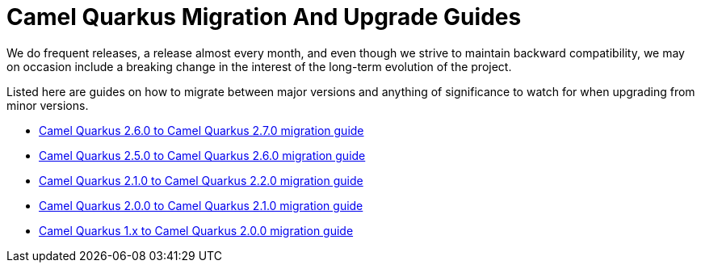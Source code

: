 # Camel Quarkus Migration And Upgrade Guides

We do frequent releases, a release almost every month, and even though we strive to maintain backward compatibility, we may on occasion include a breaking change in the interest of the long-term evolution of the project.

Listed here are guides on how to migrate between major versions and anything of significance to watch for when upgrading from minor versions.

* xref:migration-guide/2.7.0.adoc[Camel Quarkus 2.6.0 to Camel Quarkus 2.7.0 migration guide]
* xref:migration-guide/2.6.0.adoc[Camel Quarkus 2.5.0 to Camel Quarkus 2.6.0 migration guide]
* xref:migration-guide/2.2.0.adoc[Camel Quarkus 2.1.0 to Camel Quarkus 2.2.0 migration guide]
* xref:migration-guide/2.1.0.adoc[Camel Quarkus 2.0.0 to Camel Quarkus 2.1.0 migration guide]
* xref:migration-guide/2.0.0.adoc[Camel Quarkus 1.x to Camel Quarkus 2.0.0 migration guide]
